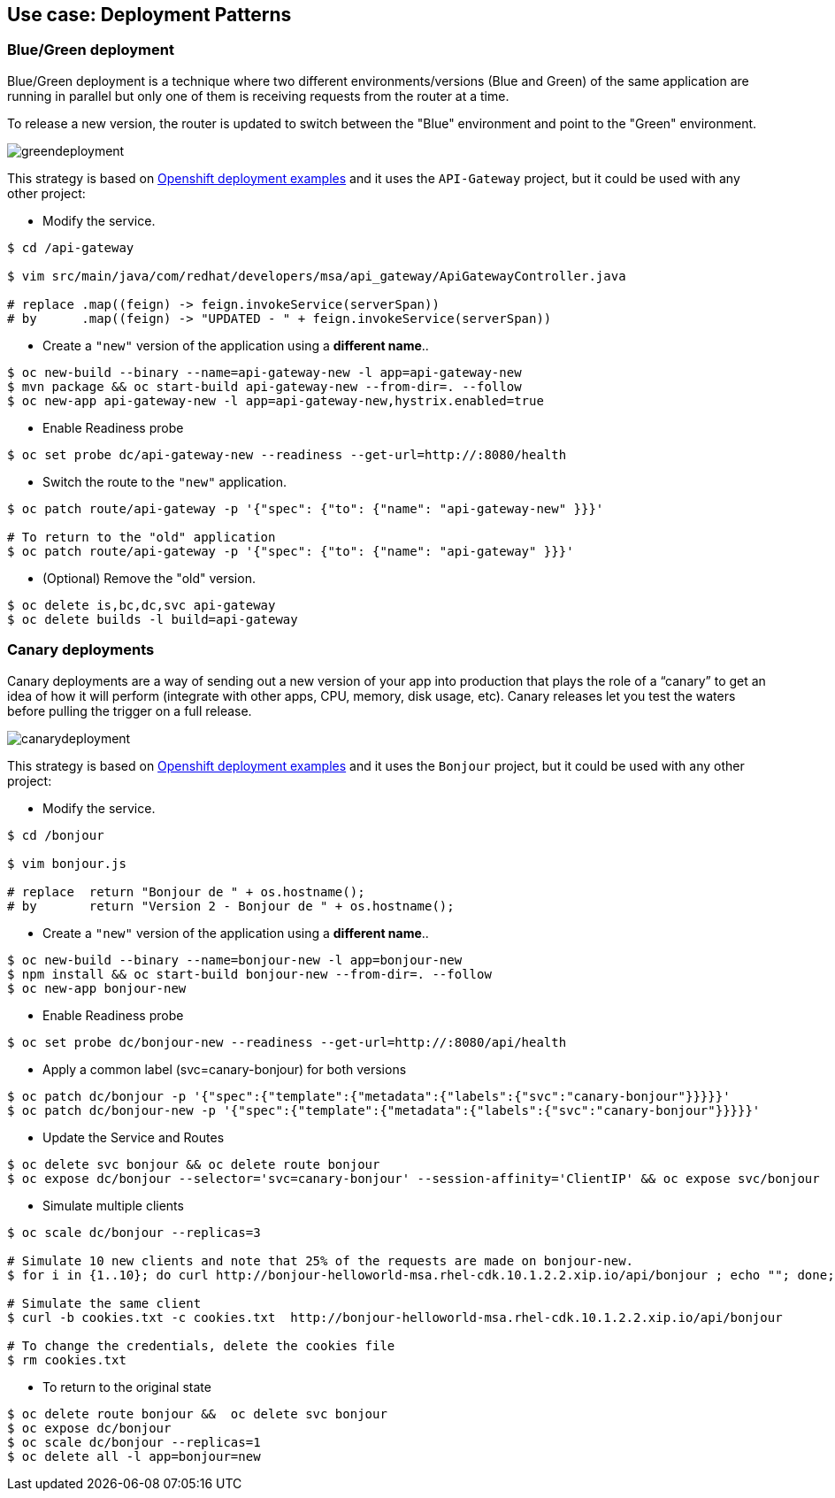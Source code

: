 // JBoss, Home of Professional Open Source
// Copyright 2016, Red Hat, Inc. and/or its affiliates, and individual
// contributors by the @authors tag. See the copyright.txt in the
// distribution for a full listing of individual contributors.
//
// Licensed under the Apache License, Version 2.0 (the "License");
// you may not use this file except in compliance with the License.
// You may obtain a copy of the License at
// http://www.apache.org/licenses/LICENSE-2.0
// Unless required by applicable law or agreed to in writing, software
// distributed under the License is distributed on an "AS IS" BASIS,
// WITHOUT WARRANTIES OR CONDITIONS OF ANY KIND, either express or implied.
// See the License for the specific language governing permissions and
// limitations under the License.

== Use case: Deployment Patterns

=== Blue/Green deployment

Blue/Green deployment is a technique where two different environments/versions (Blue and Green) of the same application  are running in parallel but only one of them is receiving requests from the router at a time.

To release a new version, the router is updated to switch between the "Blue" environment and point to the "Green" environment.

image::images/greendeployment.png[]

This strategy is based on link:https://github.com/openshift/origin/tree/master/examples/deployment#blue-green-deployment[Openshift deployment examples] and it uses the `API-Gateway` project, but it could be used with any other project:

- Modify the service.
----
$ cd /api-gateway

$ vim src/main/java/com/redhat/developers/msa/api_gateway/ApiGatewayController.java

# replace .map((feign) -> feign.invokeService(serverSpan))
# by      .map((feign) -> "UPDATED - " + feign.invokeService(serverSpan))
----

- Create a `"new"` version of the application using a **different name**..
----
$ oc new-build --binary --name=api-gateway-new -l app=api-gateway-new
$ mvn package && oc start-build api-gateway-new --from-dir=. --follow
$ oc new-app api-gateway-new -l app=api-gateway-new,hystrix.enabled=true
----

- Enable Readiness probe
----
$ oc set probe dc/api-gateway-new --readiness --get-url=http://:8080/health
----

- Switch the route to the `"new"` application.
----
$ oc patch route/api-gateway -p '{"spec": {"to": {"name": "api-gateway-new" }}}'

# To return to the "old" application
$ oc patch route/api-gateway -p '{"spec": {"to": {"name": "api-gateway" }}}'
----

- (Optional) Remove the "old" version.
----
$ oc delete is,bc,dc,svc api-gateway
$ oc delete builds -l build=api-gateway
----

=== Canary deployments

Canary deployments are a way of sending out a new version of your app into production that plays the role of a “canary” to get an idea of how it will perform (integrate with other apps, CPU, memory, disk usage, etc). Canary releases let you test the waters before pulling the trigger on a full release.

image::images/canarydeployment.png[]

This strategy is based on link:https://github.com/openshift/origin/tree/master/examples/deployment#rolling-deployments-with-canary-checks[Openshift deployment examples] and it uses the `Bonjour` project, but it could be used with any other project:

- Modify the service.
----
$ cd /bonjour

$ vim bonjour.js

# replace  return "Bonjour de " + os.hostname();
# by       return "Version 2 - Bonjour de " + os.hostname();
----

- Create a `"new"` version of the application using a **different name**..
----
$ oc new-build --binary --name=bonjour-new -l app=bonjour-new
$ npm install && oc start-build bonjour-new --from-dir=. --follow
$ oc new-app bonjour-new
----

- Enable Readiness probe
----
$ oc set probe dc/bonjour-new --readiness --get-url=http://:8080/api/health
----

- Apply a common label (svc=canary-bonjour) for both versions
----
$ oc patch dc/bonjour -p '{"spec":{"template":{"metadata":{"labels":{"svc":"canary-bonjour"}}}}}'
$ oc patch dc/bonjour-new -p '{"spec":{"template":{"metadata":{"labels":{"svc":"canary-bonjour"}}}}}'
----

- Update the Service and Routes
----
$ oc delete svc bonjour && oc delete route bonjour
$ oc expose dc/bonjour --selector='svc=canary-bonjour' --session-affinity='ClientIP' && oc expose svc/bonjour
----

- Simulate multiple clients
----
$ oc scale dc/bonjour --replicas=3

# Simulate 10 new clients and note that 25% of the requests are made on bonjour-new.
$ for i in {1..10}; do curl http://bonjour-helloworld-msa.rhel-cdk.10.1.2.2.xip.io/api/bonjour ; echo ""; done;

# Simulate the same client
$ curl -b cookies.txt -c cookies.txt  http://bonjour-helloworld-msa.rhel-cdk.10.1.2.2.xip.io/api/bonjour

# To change the credentials, delete the cookies file
$ rm cookies.txt
----

- To return to the original state
----
$ oc delete route bonjour &&  oc delete svc bonjour
$ oc expose dc/bonjour
$ oc scale dc/bonjour --replicas=1
$ oc delete all -l app=bonjour=new
----